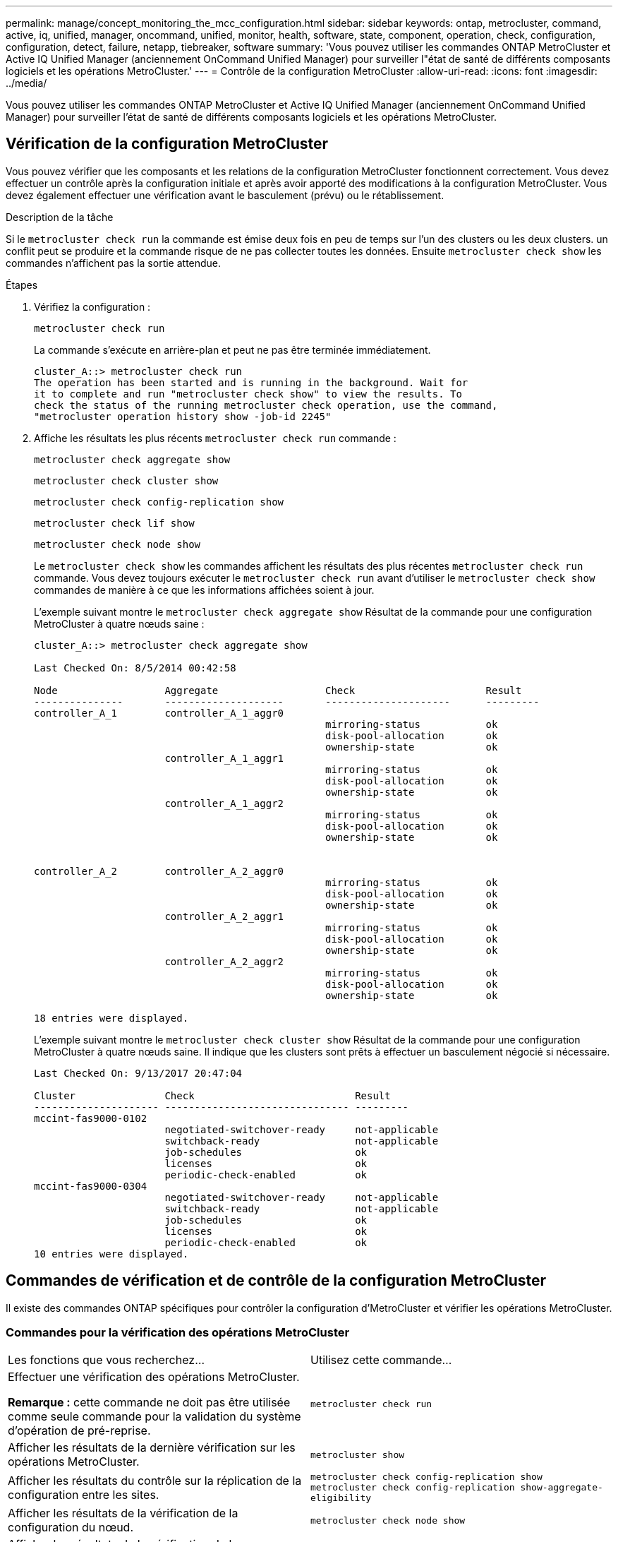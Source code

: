 ---
permalink: manage/concept_monitoring_the_mcc_configuration.html 
sidebar: sidebar 
keywords: ontap, metrocluster, command, active, iq, unified, manager, oncommand, unified, monitor, health, software, state, component, operation, check, configuration, configuration, detect, failure, netapp, tiebreaker, software 
summary: 'Vous pouvez utiliser les commandes ONTAP MetroCluster et Active IQ Unified Manager (anciennement OnCommand Unified Manager) pour surveiller l"état de santé de différents composants logiciels et les opérations MetroCluster.' 
---
= Contrôle de la configuration MetroCluster
:allow-uri-read: 
:icons: font
:imagesdir: ../media/


[role="lead"]
Vous pouvez utiliser les commandes ONTAP MetroCluster et Active IQ Unified Manager (anciennement OnCommand Unified Manager) pour surveiller l'état de santé de différents composants logiciels et les opérations MetroCluster.



== Vérification de la configuration MetroCluster

Vous pouvez vérifier que les composants et les relations de la configuration MetroCluster fonctionnent correctement. Vous devez effectuer un contrôle après la configuration initiale et après avoir apporté des modifications à la configuration MetroCluster. Vous devez également effectuer une vérification avant le basculement (prévu) ou le rétablissement.

.Description de la tâche
Si le `metrocluster check run` la commande est émise deux fois en peu de temps sur l'un des clusters ou les deux clusters. un conflit peut se produire et la commande risque de ne pas collecter toutes les données. Ensuite `metrocluster check show` les commandes n'affichent pas la sortie attendue.

.Étapes
. Vérifiez la configuration :
+
`metrocluster check run`

+
La commande s'exécute en arrière-plan et peut ne pas être terminée immédiatement.

+
[listing]
----
cluster_A::> metrocluster check run
The operation has been started and is running in the background. Wait for
it to complete and run "metrocluster check show" to view the results. To
check the status of the running metrocluster check operation, use the command,
"metrocluster operation history show -job-id 2245"
----
. Affiche les résultats les plus récents `metrocluster check run` commande :
+
`metrocluster check aggregate show`

+
`metrocluster check cluster show`

+
`metrocluster check config-replication show`

+
`metrocluster check lif show`

+
`metrocluster check node show`

+
Le `metrocluster check show` les commandes affichent les résultats des plus récentes `metrocluster check run` commande. Vous devez toujours exécuter le `metrocluster check run` avant d'utiliser le `metrocluster check show` commandes de manière à ce que les informations affichées soient à jour.

+
L'exemple suivant montre le `metrocluster check aggregate show` Résultat de la commande pour une configuration MetroCluster à quatre nœuds saine :

+
[listing]
----
cluster_A::> metrocluster check aggregate show

Last Checked On: 8/5/2014 00:42:58

Node                  Aggregate                  Check                      Result
---------------       --------------------       ---------------------      ---------
controller_A_1        controller_A_1_aggr0
                                                 mirroring-status           ok
                                                 disk-pool-allocation       ok
                                                 ownership-state            ok
                      controller_A_1_aggr1
                                                 mirroring-status           ok
                                                 disk-pool-allocation       ok
                                                 ownership-state            ok
                      controller_A_1_aggr2
                                                 mirroring-status           ok
                                                 disk-pool-allocation       ok
                                                 ownership-state            ok


controller_A_2        controller_A_2_aggr0
                                                 mirroring-status           ok
                                                 disk-pool-allocation       ok
                                                 ownership-state            ok
                      controller_A_2_aggr1
                                                 mirroring-status           ok
                                                 disk-pool-allocation       ok
                                                 ownership-state            ok
                      controller_A_2_aggr2
                                                 mirroring-status           ok
                                                 disk-pool-allocation       ok
                                                 ownership-state            ok

18 entries were displayed.
----
+
L'exemple suivant montre le `metrocluster check cluster show` Résultat de la commande pour une configuration MetroCluster à quatre nœuds saine. Il indique que les clusters sont prêts à effectuer un basculement négocié si nécessaire.

+
[listing]
----
Last Checked On: 9/13/2017 20:47:04

Cluster               Check                           Result
--------------------- ------------------------------- ---------
mccint-fas9000-0102
                      negotiated-switchover-ready     not-applicable
                      switchback-ready                not-applicable
                      job-schedules                   ok
                      licenses                        ok
                      periodic-check-enabled          ok
mccint-fas9000-0304
                      negotiated-switchover-ready     not-applicable
                      switchback-ready                not-applicable
                      job-schedules                   ok
                      licenses                        ok
                      periodic-check-enabled          ok
10 entries were displayed.
----




== Commandes de vérification et de contrôle de la configuration MetroCluster

Il existe des commandes ONTAP spécifiques pour contrôler la configuration d'MetroCluster et vérifier les opérations MetroCluster.



=== Commandes pour la vérification des opérations MetroCluster

|===


| Les fonctions que vous recherchez... | Utilisez cette commande... 


 a| 
Effectuer une vérification des opérations MetroCluster.

*Remarque :* cette commande ne doit pas être utilisée comme seule commande pour la validation du système d’opération de pré-reprise.
 a| 
`metrocluster check run`



 a| 
Afficher les résultats de la dernière vérification sur les opérations MetroCluster.
 a| 
`metrocluster show`



 a| 
Afficher les résultats du contrôle sur la réplication de la configuration entre les sites.
 a| 
`metrocluster check config-replication show metrocluster check config-replication show-aggregate-eligibility`



 a| 
Afficher les résultats de la vérification de la configuration du nœud.
 a| 
`metrocluster check node show`



 a| 
Afficher les résultats de la vérification de la configuration d'agrégat.
 a| 
`metrocluster check aggregate show`



 a| 
Afficher les erreurs de placement des LIF dans la configuration MetroCluster
 a| 
`metrocluster check lif show`

|===


=== Commandes de contrôle de l'interconnexion MetroCluster

|===


| Les fonctions que vous recherchez... | Utilisez cette commande... 


 a| 
Afficher l'état de la mise en miroir haute disponibilité et reprise après incident ainsi que les informations des nœuds MetroCluster du cluster.
 a| 
`metrocluster interconnect mirror show`

|===


=== Commandes de contrôle des SVM MetroCluster

|===


| Les fonctions que vous recherchez... | Utilisez cette commande... 


 a| 
Afficher tous les SVM des deux sites dans la configuration MetroCluster
 a| 
`metrocluster vserver show`

|===


== Contrôler la configuration à l'aide du logiciel MetroCluster Tiebreaker ou du logiciel ONTAP

Voir link:../install-ip/concept_considerations_mediator.html["Différences entre le médiateur ONTAP et le logiciel MetroCluster Tiebreaker"] Pour comprendre les différences entre ces deux méthodes de surveillance de votre configuration MetroCluster et initier un basculement automatique.

Utilisez les liens suivants pour installer et configurer le logiciel disjoncteur d'attache ou le médiateur :

* link:../tiebreaker/concept_overview_of_the_tiebreaker_software.html["Installer et configurer le logiciel MetroCluster Tiebreaker"]
* link:../install-ip/concept_mediator_requirements.html["Préparez-vous à installer le service ONTAP Mediator"]




== Comment le logiciel NetApp MetroCluster Tiebreaker détecte les défaillances

Il réside sur un hôte Linux Vous n'avez besoin du logiciel disjoncteur d'attache que si vous voulez surveiller deux clusters et connaître l'état de connectivité entre eux depuis un troisième site. Dans un cluster, ceci permet à chaque partenaire de distinguer une panne de liaison ISL ou de liaison intersite d'une panne de site.

Après avoir installé le logiciel disjoncteur d'attache sur un hôte Linux, vous pouvez configurer les clusters dans une configuration MetroCluster afin de surveiller les incidents.



=== Comment le logiciel disjoncteur d'attache détecte les défaillances de connectivité intersite

Ce logiciel vous alerte en cas de perte de toute connectivité entre les sites. MetroCluster



==== Types de chemins réseau

Selon la configuration, il existe trois types de chemins réseau entre les deux clusters dans une configuration MetroCluster :

* *Réseau FC (présent dans les configurations Fabric-Attached MetroCluster)*
+
Ce type de réseau se compose de deux fabriques de commutateurs FC redondantes. Chaque structure de commutateurs dispose de deux commutateurs FC, avec un commutateur de chaque structure de commutateurs situé en colocation avec un cluster. Chaque cluster possède deux commutateurs FC, un pour chaque structure de commutateurs. Tous les nœuds disposent d'une connectivité FC (interconnexion de NV et initiateur FCP) à chacun des commutateurs IP situés en colocation. Les données sont répliquées du cluster au niveau du cluster via le réseau ISL.

* *Réseau de peering intercluster*
+
Ce type de réseau se compose d'un chemin réseau IP redondant entre les deux clusters. Le réseau de peering de cluster assure la connectivité requise pour la mise en miroir de la configuration de la machine virtuelle de stockage (SVM). La configuration de l'ensemble des SVM sur un cluster est mise en miroir par le cluster partenaire.

* *Réseau IP (présent dans les configurations IP MetroCluster)*
+
Ce type de réseau est composé de deux réseaux de commutateurs IP redondants. Chaque réseau est doté de deux commutateurs IP, avec un commutateur de chaque structure de commutateur placé en même cas qu'un cluster. Chaque cluster possède deux commutateurs IP, un pour chaque structure de commutateurs. Tous les nœuds sont reliés à chacun des commutateurs FC situés en colocation. Les données sont répliquées du cluster au niveau du cluster via le réseau ISL.





==== Surveillance de la connectivité entre sites

Le logiciel disjoncteur d'attache récupère régulièrement l'état de la connectivité intersite à partir des nœuds. Si la connectivité de l'interconnexion NV est perdue et que le peering intercluster ne répond pas aux requêtes ping, les clusters supposent que les sites sont isolés et que le logiciel disjoncteur d'attache déclenche une alerte en tant que « LinksSevered ». Si un cluster identifie l'état « AllLinksSevered » et que l'autre cluster n'est pas accessible via le réseau, le logiciel disjoncteur d'attache déclenche une alerte en tant que « désastre ».



=== Détection des pannes de site par le logiciel disjoncteur d'attache

Le logiciel NetApp MetroCluster Tiebreaker vérifie les nœuds dans une configuration MetroCluster et le cluster, afin de déterminer s'il y a lieu une défaillance sur site. Le logiciel disjoncteur d'attache déclenche également une alerte dans certaines conditions.



==== Composants contrôlés par le logiciel disjoncteur d'attache

Le logiciel disjoncteur d'attache surveille chaque contrôleur de la configuration MetroCluster en établissant des connexions redondantes via plusieurs chemins vers une LIF de gestion de nœud et vers la LIF de gestion de cluster, hébergées sur le réseau IP.

Il surveille les composants suivants dans la configuration MetroCluster :

* Nœuds via les interfaces de nœud locales
* Le cluster via les interfaces désignées par le cluster
* Cluster survivant pour évaluer s'il dispose d'une connectivité au site de reprise sur incident (interconnexion de NV, stockage et peering intercluster)


En cas de perte de connexion entre le logiciel disjoncteur d'attache et tous les nœuds du cluster et le cluster lui-même, le cluster est déclaré « inaccessible » par le logiciel disjoncteur d'attache. Il faut environ trois à cinq secondes pour détecter une défaillance de connexion. Si un cluster est injoignable depuis le logiciel disjoncteur d'attache, le cluster survivant (le cluster toujours accessible) doit indiquer que tous les liens vers le cluster partenaire sont rompues avant que le logiciel disjoncteur d'attache ne déclenche une alerte.


NOTE: Toutes les liaisons sont rompues si le cluster survivant ne peut plus communiquer avec le cluster sur le site de reprise sur incident via la connexion FC (interconnexion et stockage de NV) et le peering intercluster.



==== Scénarios de défaillance pendant lesquels le logiciel disjoncteur d'attache déclenche une alerte

Le logiciel disjoncteur d'attache déclenche une alerte lorsque le cluster (tous les nœuds) sur le site d'incident est hors service ou inaccessible et que le cluster sur le site survivant indique l'état « LinksSevered ».

Le logiciel disjoncteur d'attache n'déclenche pas d'alerte (ou l'alerte est vetotée) dans les scénarios suivants :

* Dans une configuration MetroCluster à huit nœuds, si une paire haute disponibilité sur le site de reprise d'activité est en panne
* Dans un cluster avec tous les nœuds sur le site de secours hors service, une paire HA sur le site survivant est en panne et le cluster sur le site survivant indique l'état « AllLinksSevered »
+
Le logiciel disjoncteur d'attache déclenche une alerte, mais ONTAP véto ce qu'il alerte. Dans ce cas, un basculement manuel est également mis au veto

* Tout scénario dans lequel le logiciel disjoncteur d'attache peut atteindre au moins un nœud ou l'interface de cluster sur le site de reprise sur incident, ou celui qui continue à atteindre l'un des nœuds du site de reprise sur incident via des peering FC (interconnexion et stockage) ou intercluster




=== Prise en charge du protocole ONTAP pour le basculement automatique non planifié

Le médiateur ONTAP stocke des informations d'état sur les nœuds MetroCluster dans des boîtes aux lettres situées sur l'hôte du médiateur. Les nœuds MetroCluster peuvent utiliser ces informations pour surveiller l'état de leurs partenaires DR et implémenter un basculement automatique non planifié assisté par un médiateur (MAUSO) en cas d'incident.

Lorsqu'un nœud détecte une défaillance de site nécessitant un basculement, il prend des mesures pour confirmer que le basculement est approprié et effectue le basculement.

La fonction MAUSO n'est lancée que si la mise en miroir SyncMirror et la mise en miroir DR du cache non volatile de chaque nœud fonctionnent et que les caches et miroirs sont synchronisés au moment de la panne.
